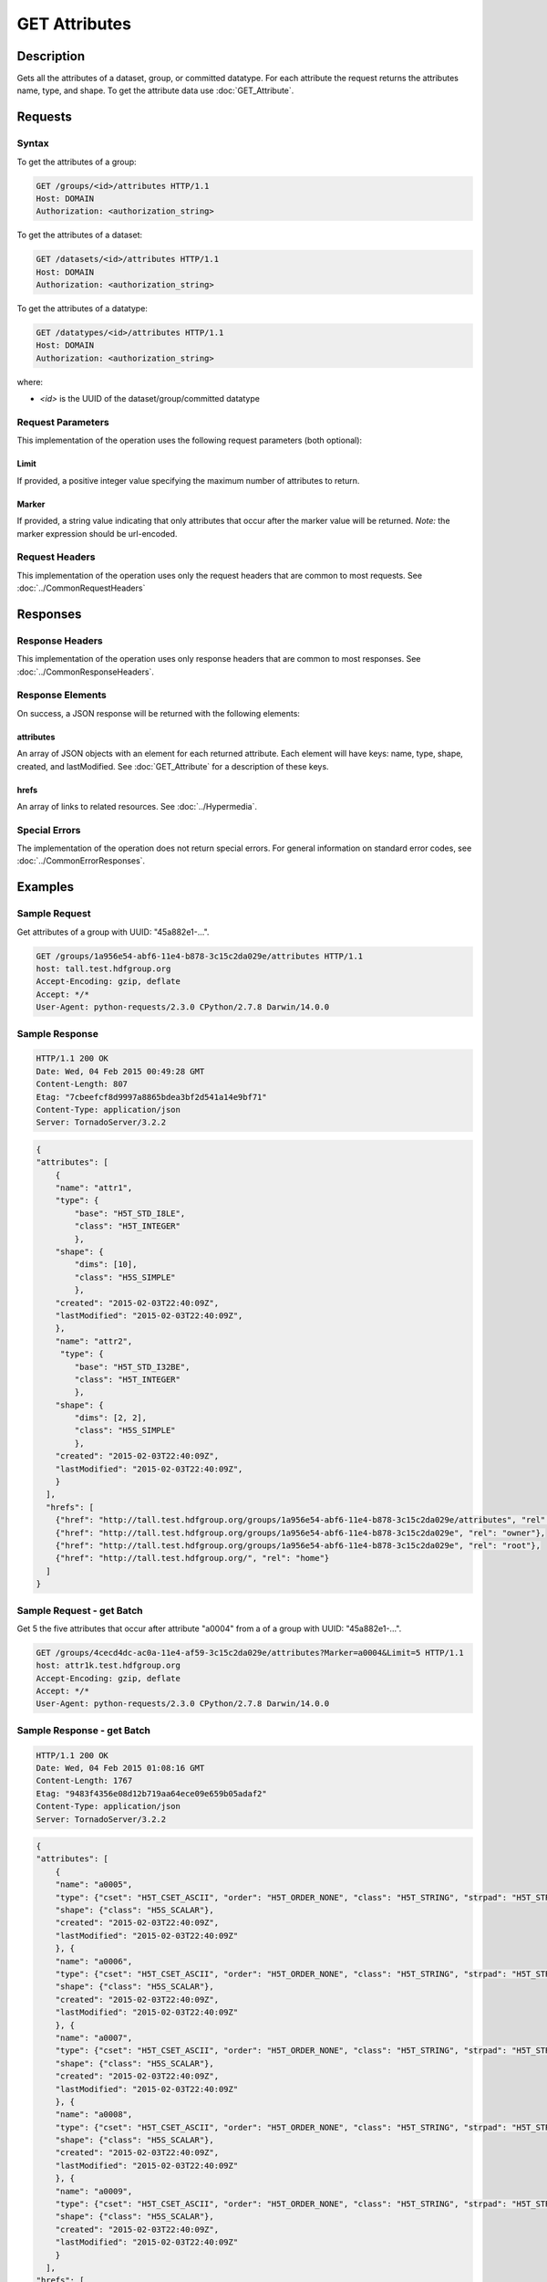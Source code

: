 **********************************************
GET Attributes
**********************************************

Description
===========
Gets all the attributes of a dataset, group, or committed datatype.
For each attribute the request returns the attributes name, type, and shape.  To get 
the attribute data use :doc:`GET_Attribute`.

Requests
========

Syntax
------

To get the attributes of a group:

.. code-block:: http

    GET /groups/<id>/attributes HTTP/1.1
    Host: DOMAIN
    Authorization: <authorization_string>
    
To get the attributes of a dataset:

.. code-block:: http

    GET /datasets/<id>/attributes HTTP/1.1
    Host: DOMAIN
    Authorization: <authorization_string>
    
To get the attributes of a datatype:

.. code-block:: http

    GET /datatypes/<id>/attributes HTTP/1.1
    Host: DOMAIN
    Authorization: <authorization_string>
 
where:    
    
* *<id>* is the UUID of the dataset/group/committed datatype
    
Request Parameters
------------------
This implementation of the operation uses the following request parameters (both 
optional):

Limit
^^^^^
If provided, a positive integer value specifying the maximum number of attributes to return.

Marker
^^^^^^
If provided, a string value indicating that only attributes that occur after the
marker value will be returned.
*Note:* the marker expression should be url-encoded.

Request Headers
---------------
This implementation of the operation uses only the request headers that are common
to most requests.  See :doc:`../CommonRequestHeaders`

Responses
=========

Response Headers
----------------

This implementation of the operation uses only response headers that are common to 
most responses.  See :doc:`../CommonResponseHeaders`.

Response Elements
-----------------

On success, a JSON response will be returned with the following elements:


attributes
^^^^^^^^^^

An array of JSON objects with an element for each returned attribute.
Each element will have keys: name, type, shape, created, and lastModified.  See 
:doc:`GET_Attribute` for a description of these keys.

hrefs
^^^^^
An array of links to related resources.  See :doc:`../Hypermedia`.

Special Errors
--------------

The implementation of the operation does not return special errors.  For general 
information on standard error codes, see :doc:`../CommonErrorResponses`.

Examples
========

Sample Request
--------------

Get attributes of a group with UUID: "45a882e1-...".

.. code-block:: http

    GET /groups/1a956e54-abf6-11e4-b878-3c15c2da029e/attributes HTTP/1.1
    host: tall.test.hdfgroup.org
    Accept-Encoding: gzip, deflate
    Accept: */*
    User-Agent: python-requests/2.3.0 CPython/2.7.8 Darwin/14.0.0
    
Sample Response
---------------

.. code-block:: http

    HTTP/1.1 200 OK
    Date: Wed, 04 Feb 2015 00:49:28 GMT
    Content-Length: 807
    Etag: "7cbeefcf8d9997a8865bdea3bf2d541a14e9bf71"
    Content-Type: application/json
    Server: TornadoServer/3.2.2
    
.. code-block:: json

    {
    "attributes": [
        {
        "name": "attr1", 
        "type": {
            "base": "H5T_STD_I8LE", 
            "class": "H5T_INTEGER"
            },
        "shape": {
            "dims": [10], 
            "class": "H5S_SIMPLE"
            },
        "created": "2015-02-03T22:40:09Z",
        "lastModified": "2015-02-03T22:40:09Z", 
        },
        "name": "attr2", 
         "type": {
            "base": "H5T_STD_I32BE", 
            "class": "H5T_INTEGER"
            }, 
        "shape": {
            "dims": [2, 2], 
            "class": "H5S_SIMPLE"
            }, 
        "created": "2015-02-03T22:40:09Z",
        "lastModified": "2015-02-03T22:40:09Z",    
        }
      ], 
      "hrefs": [
        {"href": "http://tall.test.hdfgroup.org/groups/1a956e54-abf6-11e4-b878-3c15c2da029e/attributes", "rel": "self"}, 
        {"href": "http://tall.test.hdfgroup.org/groups/1a956e54-abf6-11e4-b878-3c15c2da029e", "rel": "owner"}, 
        {"href": "http://tall.test.hdfgroup.org/groups/1a956e54-abf6-11e4-b878-3c15c2da029e", "rel": "root"}, 
        {"href": "http://tall.test.hdfgroup.org/", "rel": "home"}
      ]
    }
    

Sample Request - get Batch
---------------------------

Get 5 the five attributes that occur after attribute "a0004" from a of a group with UUID: 
"45a882e1-...".

.. code-block:: http

    GET /groups/4cecd4dc-ac0a-11e4-af59-3c15c2da029e/attributes?Marker=a0004&Limit=5 HTTP/1.1
    host: attr1k.test.hdfgroup.org
    Accept-Encoding: gzip, deflate
    Accept: */*
    User-Agent: python-requests/2.3.0 CPython/2.7.8 Darwin/14.0.0
    
Sample Response - get Batch
---------------------------

.. code-block:: http

    HTTP/1.1 200 OK
    Date: Wed, 04 Feb 2015 01:08:16 GMT
    Content-Length: 1767
    Etag: "9483f4356e08d12b719aa64ece09e659b05adaf2"
    Content-Type: application/json
    Server: TornadoServer/3.2.2
    
.. code-block:: json
 
    {
    "attributes": [
        {
        "name": "a0005", 
        "type": {"cset": "H5T_CSET_ASCII", "order": "H5T_ORDER_NONE", "class": "H5T_STRING", "strpad": "H5T_STR_NULLTERM", "strsize": "H5T_VARIABLE"}, 
        "shape": {"class": "H5S_SCALAR"}, 
        "created": "2015-02-03T22:40:09Z",
        "lastModified": "2015-02-03T22:40:09Z"
        }, {
        "name": "a0006", 
        "type": {"cset": "H5T_CSET_ASCII", "order": "H5T_ORDER_NONE", "class": "H5T_STRING", "strpad": "H5T_STR_NULLTERM", "strsize": "H5T_VARIABLE"}, 
        "shape": {"class": "H5S_SCALAR"}, 
        "created": "2015-02-03T22:40:09Z",
        "lastModified": "2015-02-03T22:40:09Z"
        }, {
        "name": "a0007",
        "type": {"cset": "H5T_CSET_ASCII", "order": "H5T_ORDER_NONE", "class": "H5T_STRING", "strpad": "H5T_STR_NULLTERM", "strsize": "H5T_VARIABLE"}, 
        "shape": {"class": "H5S_SCALAR"}, 
        "created": "2015-02-03T22:40:09Z",
        "lastModified": "2015-02-03T22:40:09Z"
        }, {
        "name": "a0008", 
        "type": {"cset": "H5T_CSET_ASCII", "order": "H5T_ORDER_NONE", "class": "H5T_STRING", "strpad": "H5T_STR_NULLTERM", "strsize": "H5T_VARIABLE"}, 
        "shape": {"class": "H5S_SCALAR"}, 
        "created": "2015-02-03T22:40:09Z",
        "lastModified": "2015-02-03T22:40:09Z"
        }, {
        "name": "a0009", 
        "type": {"cset": "H5T_CSET_ASCII", "order": "H5T_ORDER_NONE", "class": "H5T_STRING", "strpad": "H5T_STR_NULLTERM", "strsize": "H5T_VARIABLE"}, 
        "shape": {"class": "H5S_SCALAR"}, 
        "created": "2015-02-03T22:40:09Z",
        "lastModified": "2015-02-03T22:40:09Z"
        }
      ], 
    "hrefs": [
        {"href": "http://attr1k.test.hdfgroup.org/groups/4cecd4dc-ac0a-11e4-af59-3c15c2da029e/attributes", "rel": "self"}, 
        {"href": "http://attr1k.test.hdfgroup.org/groups/4cecd4dc-ac0a-11e4-af59-3c15c2da029e", "rel": "owner"}, 
        {"href": "http://attr1k.test.hdfgroup.org/groups/4cecd4dc-ac0a-11e4-af59-3c15c2da029e", "rel": "root"}, 
        {"href": "http://attr1k.test.hdfgroup.org/", "rel": "home"}
      ]
    }
    
Related Resources
=================

* :doc:`DELETE_Attribute`
* :doc:`GET_Attributes`
* :doc:`../DatasetOps/GET_Dataset`
* :doc:`../DatatypeOps/GET_Datatype`
* :doc:`../GroupOps/GET_Group`
* :doc:`PUT_Attribute`
 

 